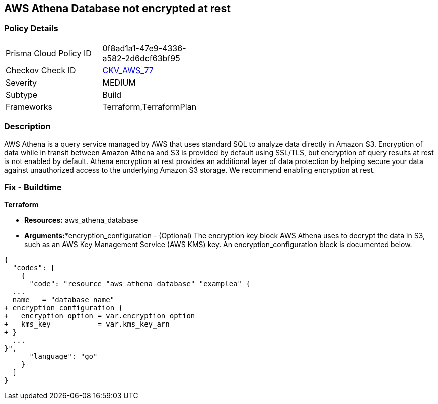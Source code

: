 
== AWS Athena Database not encrypted at rest



=== Policy Details 

[width=45%]
[cols="1,1"]
|=== 
|Prisma Cloud Policy ID 
| 0f8ad1a1-47e9-4336-a582-2d6dcf63bf95

|Checkov Check ID 
| https://github.com/bridgecrewio/checkov/tree/master/checkov/terraform/checks/resource/aws/AthenaDatabaseEncryption.py[CKV_AWS_77]

|Severity
|MEDIUM

|Subtype
|Build

|Frameworks
|Terraform,TerraformPlan

|=== 



=== Description 



AWS Athena is a query service managed by AWS that uses standard SQL to analyze data directly in Amazon S3.
Encryption of data while in transit between Amazon Athena and S3 is provided by default using SSL/TLS, but encryption of query results at rest is not enabled by default.
Athena encryption at rest provides an additional layer of data protection by helping secure your data against unauthorized access to the underlying Amazon S3 storage. We recommend enabling encryption at rest.

////
=== Fix - Runtime


AWS Console



. Log in to the AWS Management Console at https://console.aws.amazon.com/.

. Open the Amazon Athena console.

. In the Athena console, choose Settings.

. Choose Encrypt query results.

. For Encryption select either CSE-KMS, SSE-KMS, or SSE-S3.

. If your account has access to an existing AWS KMS customer managed key (CMK), choose its alias or choose Enter a KMS key ARN, then enter an ARN.

. Click Save.
////

=== Fix - Buildtime


*Terraform* 


* *Resources:* aws_athena_database
* *Arguments:**encryption_configuration - (Optional) The encryption key block AWS Athena uses to decrypt the data in S3, such as an AWS Key Management Service (AWS KMS) key.
An encryption_configuration block is documented below.


[source,go]
----
{
  "codes": [
    {
      "code": "resource "aws_athena_database" "examplea" {
  ...
  name   = "database_name"
+ encryption_configuration {
+   encryption_option = var.encryption_option
+   kms_key           = var.kms_key_arn
+ }
  ...
}",
      "language": "go"
    }
  ]
}
----
